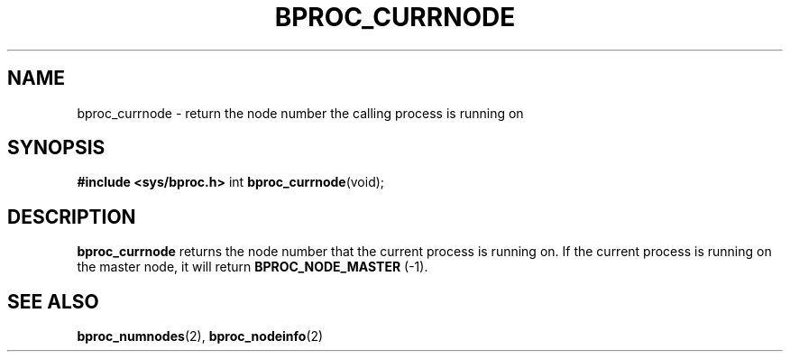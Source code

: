 .\" $Id: bproc_currnode.2,v 1.1 2004/09/08 20:28:44 mkdist Exp $
.TH BPROC_CURRNODE 2 "" "BProc 4.0.0pre8" "BProc Programmer's Manual"
.SH NAME
bproc_currnode  \- return the node number the calling process is running on

.SH SYNOPSIS
\fB#include <sys/bproc.h>\fR
int \fBbproc_currnode\fR(void);

.SH DESCRIPTION
.PP
\fBbproc_currnode\fR returns the node number that the
current process is running on.  If the current process is running on
the master node, it will return \fBBPROC_NODE_MASTER\fR (\-1).

.SH SEE ALSO
.PP
\fBbproc_numnodes\fR(2),
\fBbproc_nodeinfo\fR(2)

